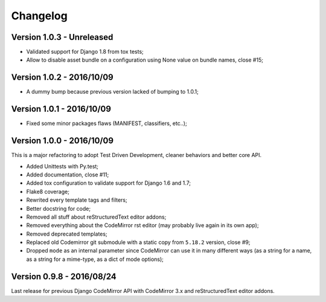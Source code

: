 
=========
Changelog
=========

Version 1.0.3 - Unreleased
--------------------------

* Validated support for Django 1.8 from tox tests;
* Allow to disable asset bundle on a configuration using None value on bundle names, close #15;

Version 1.0.2 - 2016/10/09
--------------------------

* A dummy bump because previous version lacked of bumping to 1.0.1;

Version 1.0.1 - 2016/10/09
--------------------------

* Fixed some minor packages flaws (MANIFEST, classifiers, etc..);


Version 1.0.0 - 2016/10/09
--------------------------

This is a major refactoring to adopt Test Driven Development, cleaner behaviors and better core API.

* Added Unittests with Py.test;
* Added documentation, close #11;
* Added tox configuration to validate support for Django 1.6 and 1.7;
* Flake8 coverage;
* Rewrited every template tags and filters;
* Better docstring for code;
* Removed all stuff about reStructuredText editor addons;
* Removed everything about the CodeMirror rst editor (may probably live again in its own app);
* Removed deprecated templates;
* Replaced old Codemirror git submodule with a static copy from ``5.18.2`` version, close #9;
* Dropped ``mode`` as an internal parameter since CodeMirror can use it in many different ways (as a string for a name, as a string for a mime-type, as a dict of mode options);

Version 0.9.8 - 2016/08/24
--------------------------

Last release for previous Django CodeMirror API with CodeMirror 3.x and reStructuredText editor addons.
